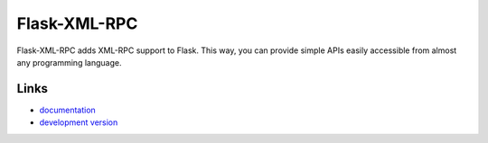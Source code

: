 
Flask-XML-RPC
-------------
Flask-XML-RPC adds XML-RPC support to Flask. This way, you can provide simple
APIs easily accessible from almost any programming language.

Links
`````

* `documentation <http://packages.python.org/Flask-XML-RPC>`_
* `development version
  <http://bitbucket.org/leafstorm/flask-xml-rpc/get/tip.gz#egg=Flask-XML-RPC-dev>`_




